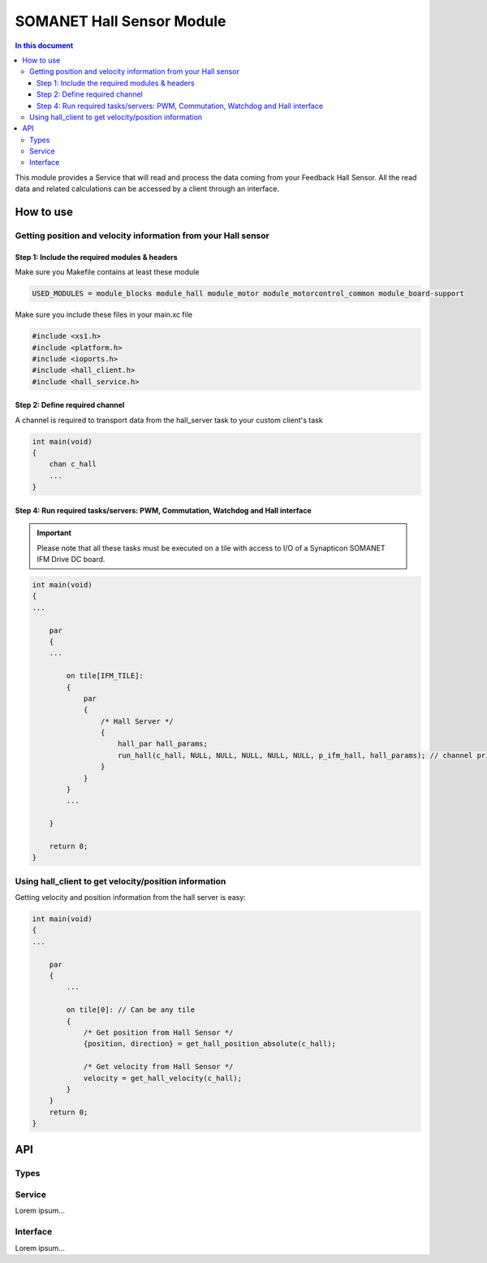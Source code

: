 ===========================
SOMANET Hall Sensor Module
===========================

.. contents:: In this document
    :backlinks: none
    :depth: 3

This module provides a Service that will read and process the data coming from your 
Feedback Hall Sensor. All the read data and related calculations can be accessed
by a client through an interface.

.. image:: images/core-diagram-hall-interface.png
   :width: 50%

How to use
==========

Getting position and velocity information from your Hall sensor
---------------------------------------------------------------

Step 1: Include the required modules & headers
^^^^^^^^^^^^^^^^^^^^^^^^^^^^^^^^^^^^^^^^^^^^^^
Make sure you Makefile contains at least these module

.. code-block:: C

    USED_MODULES = module_blocks module_hall module_motor module_motorcontrol_common module_board-support

Make sure you include these files in your main.xc file

.. code-block:: C

    #include <xs1.h>
    #include <platform.h>
    #include <ioports.h>
    #include <hall_client.h>
    #include <hall_service.h>


Step 2: Define required channel
^^^^^^^^^^^^^^^^^^^^^^^^^^^^^^^^
A channel is required to transport data from the hall_server task to your custom client's task

.. code-block:: C

    int main(void)
    {
        chan c_hall
        ...
    }


Step 4: Run required tasks/servers: PWM, Commutation, Watchdog and Hall interface
^^^^^^^^^^^^^^^^^^^^^^^^^^^^^^^^^^^^^^^^^^^^^^^^^^^^^^^^^^^^^^^^^^^^^^^^^^^^^^^^^^

.. important:: Please note that all these tasks must be executed on a tile with access to I/O of a Synapticon SOMANET IFM Drive DC board. 

.. code-block:: C

    int main(void)
    {
    ...

        par
        {
        ...

            on tile[IFM_TILE]:
            {
                par
                {
                    /* Hall Server */
                    {
                        hall_par hall_params;
                        run_hall(c_hall, NULL, NULL, NULL, NULL, NULL, p_ifm_hall, hall_params); // channel priority 1,2..6
                    }
                }
            }
            ...

        }

        return 0;
    }


Using hall_client to get velocity/position information
------------------------------------------------------
Getting velocity and position information from the hall server is easy:

.. code-block:: C

    int main(void)
    {
    ...

        par
        {
            ...

            on tile[0]: // Can be any tile
            {
                /* Get position from Hall Sensor */
                {position, direction} = get_hall_position_absolute(c_hall);

                /* Get velocity from Hall Sensor */
                velocity = get_hall_velocity(c_hall);
            }
        }
        return 0;
    }


API
===

Types
-----

.. doxygenstruct:: HallConfig
.. doxygenstruct:: HallPorts

Service
-------

Lorem ipsum...

.. doxygenfunction:: hall_service

Interface
---------

Lorem ipsum...

.. doxygeninterface:: HallInterface
